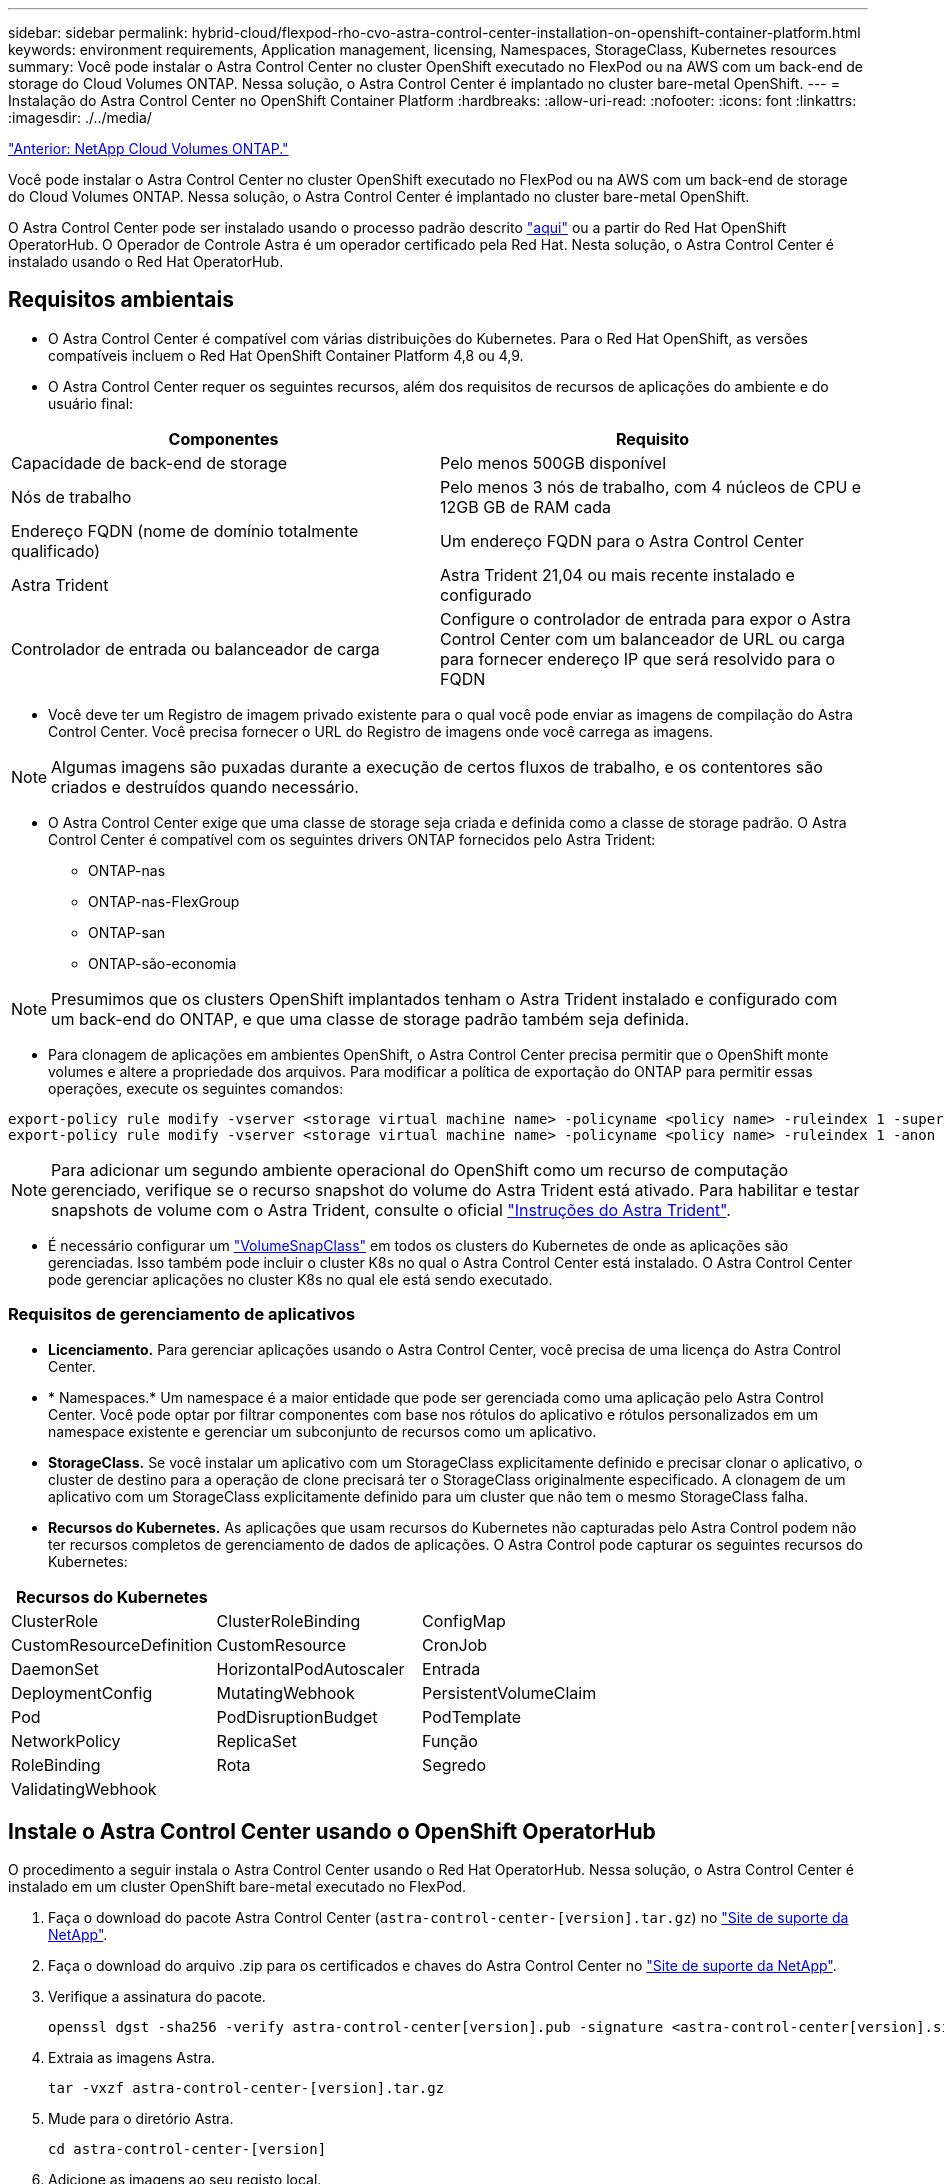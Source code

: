 ---
sidebar: sidebar 
permalink: hybrid-cloud/flexpod-rho-cvo-astra-control-center-installation-on-openshift-container-platform.html 
keywords: environment requirements, Application management, licensing, Namespaces, StorageClass, Kubernetes resources 
summary: Você pode instalar o Astra Control Center no cluster OpenShift executado no FlexPod ou na AWS com um back-end de storage do Cloud Volumes ONTAP. Nessa solução, o Astra Control Center é implantado no cluster bare-metal OpenShift. 
---
= Instalação do Astra Control Center no OpenShift Container Platform
:hardbreaks:
:allow-uri-read: 
:nofooter: 
:icons: font
:linkattrs: 
:imagesdir: ./../media/


link:flexpod-rho-cvo-netapp-cloud-volumes-ontap.html["Anterior: NetApp Cloud Volumes ONTAP."]

[role="lead"]
Você pode instalar o Astra Control Center no cluster OpenShift executado no FlexPod ou na AWS com um back-end de storage do Cloud Volumes ONTAP. Nessa solução, o Astra Control Center é implantado no cluster bare-metal OpenShift.

O Astra Control Center pode ser instalado usando o processo padrão descrito https://docs.netapp.com/us-en/astra-control-center/get-started/install_acc.html["aqui"^] ou a partir do Red Hat OpenShift OperatorHub. O Operador de Controle Astra é um operador certificado pela Red Hat. Nesta solução, o Astra Control Center é instalado usando o Red Hat OperatorHub.



== Requisitos ambientais

* O Astra Control Center é compatível com várias distribuições do Kubernetes. Para o Red Hat OpenShift, as versões compatíveis incluem o Red Hat OpenShift Container Platform 4,8 ou 4,9.
* O Astra Control Center requer os seguintes recursos, além dos requisitos de recursos de aplicações do ambiente e do usuário final:


|===
| Componentes | Requisito 


| Capacidade de back-end de storage | Pelo menos 500GB disponível 


| Nós de trabalho | Pelo menos 3 nós de trabalho, com 4 núcleos de CPU e 12GB GB de RAM cada 


| Endereço FQDN (nome de domínio totalmente qualificado) | Um endereço FQDN para o Astra Control Center 


| Astra Trident | Astra Trident 21,04 ou mais recente instalado e configurado 


| Controlador de entrada ou balanceador de carga | Configure o controlador de entrada para expor o Astra Control Center com um balanceador de URL ou carga para fornecer endereço IP que será resolvido para o FQDN 
|===
* Você deve ter um Registro de imagem privado existente para o qual você pode enviar as imagens de compilação do Astra Control Center. Você precisa fornecer o URL do Registro de imagens onde você carrega as imagens.



NOTE: Algumas imagens são puxadas durante a execução de certos fluxos de trabalho, e os contentores são criados e destruídos quando necessário.

* O Astra Control Center exige que uma classe de storage seja criada e definida como a classe de storage padrão. O Astra Control Center é compatível com os seguintes drivers ONTAP fornecidos pelo Astra Trident:
+
** ONTAP-nas
** ONTAP-nas-FlexGroup
** ONTAP-san
** ONTAP-são-economia





NOTE: Presumimos que os clusters OpenShift implantados tenham o Astra Trident instalado e configurado com um back-end do ONTAP, e que uma classe de storage padrão também seja definida.

* Para clonagem de aplicações em ambientes OpenShift, o Astra Control Center precisa permitir que o OpenShift monte volumes e altere a propriedade dos arquivos. Para modificar a política de exportação do ONTAP para permitir essas operações, execute os seguintes comandos:


....
export-policy rule modify -vserver <storage virtual machine name> -policyname <policy name> -ruleindex 1 -superuser sys
export-policy rule modify -vserver <storage virtual machine name> -policyname <policy name> -ruleindex 1 -anon 65534
....

NOTE: Para adicionar um segundo ambiente operacional do OpenShift como um recurso de computação gerenciado, verifique se o recurso snapshot do volume do Astra Trident está ativado. Para habilitar e testar snapshots de volume com o Astra Trident, consulte o oficial https://docs.netapp.com/us-en/trident/trident-use/vol-snapshots.html["Instruções do Astra Trident"^].

* É necessário configurar um https://docs.netapp.com/us-en/trident/trident-use/vol-snapshots.html["VolumeSnapClass"^] em todos os clusters do Kubernetes de onde as aplicações são gerenciadas. Isso também pode incluir o cluster K8s no qual o Astra Control Center está instalado. O Astra Control Center pode gerenciar aplicações no cluster K8s no qual ele está sendo executado.




=== Requisitos de gerenciamento de aplicativos

* *Licenciamento.* Para gerenciar aplicações usando o Astra Control Center, você precisa de uma licença do Astra Control Center.
* * Namespaces.* Um namespace é a maior entidade que pode ser gerenciada como uma aplicação pelo Astra Control Center. Você pode optar por filtrar componentes com base nos rótulos do aplicativo e rótulos personalizados em um namespace existente e gerenciar um subconjunto de recursos como um aplicativo.
* *StorageClass.* Se você instalar um aplicativo com um StorageClass explicitamente definido e precisar clonar o aplicativo, o cluster de destino para a operação de clone precisará ter o StorageClass originalmente especificado. A clonagem de um aplicativo com um StorageClass explicitamente definido para um cluster que não tem o mesmo StorageClass falha.
* *Recursos do Kubernetes.* As aplicações que usam recursos do Kubernetes não capturadas pelo Astra Control podem não ter recursos completos de gerenciamento de dados de aplicações. O Astra Control pode capturar os seguintes recursos do Kubernetes:


|===
| Recursos do Kubernetes |  |  


| ClusterRole | ClusterRoleBinding | ConfigMap 


| CustomResourceDefinition | CustomResource | CronJob 


| DaemonSet | HorizontalPodAutoscaler | Entrada 


| DeploymentConfig | MutatingWebhook | PersistentVolumeClaim 


| Pod | PodDisruptionBudget | PodTemplate 


| NetworkPolicy | ReplicaSet | Função 


| RoleBinding | Rota | Segredo 


| ValidatingWebhook |  |  
|===


== Instale o Astra Control Center usando o OpenShift OperatorHub

O procedimento a seguir instala o Astra Control Center usando o Red Hat OperatorHub. Nessa solução, o Astra Control Center é instalado em um cluster OpenShift bare-metal executado no FlexPod.

. Faça o download do pacote Astra Control Center (`astra-control-center-[version].tar.gz`) no https://mysupport.netapp.com/site/products/all/details/astra-control-center/downloads-tab["Site de suporte da NetApp"^].
. Faça o download do arquivo .zip para os certificados e chaves do Astra Control Center no https://mysupport.netapp.com/site/products/all/details/astra-control-center/downloads-tab["Site de suporte da NetApp"^].
. Verifique a assinatura do pacote.
+
....
openssl dgst -sha256 -verify astra-control-center[version].pub -signature <astra-control-center[version].sig astra-control-center[version].tar.gz
....
. Extraia as imagens Astra.
+
....
tar -vxzf astra-control-center-[version].tar.gz
....
. Mude para o diretório Astra.
+
....
cd astra-control-center-[version]
....
. Adicione as imagens ao seu registo local.
+
....
For Docker:
docker login [your_registry_path]OR
For Podman:
podman login [your_registry_path]
....
. Use o script apropriado para carregar as imagens, marcar as imagens e enviá-las para o Registro local.
+
Para Docker:

+
....
export REGISTRY=[Docker_registry_path]
for astraImageFile in $(ls images/*.tar) ; do
  # Load to local cache. And store the name of the loaded image trimming the 'Loaded images: '
  astraImage=$(docker load --input ${astraImageFile} | sed 's/Loaded image: //')
  astraImage=$(echo ${astraImage} | sed 's!localhost/!!')
  # Tag with local image repo.
  docker tag ${astraImage} ${REGISTRY}/${astraImage}
  # Push to the local repo.
  docker push ${REGISTRY}/${astraImage}
done
....
+
Para Podman:

+
....
export REGISTRY=[Registry_path]
for astraImageFile in $(ls images/*.tar) ; do
  # Load to local cache. And store the name of the loaded image trimming the 'Loaded images: '
  astraImage=$(podman load --input ${astraImageFile} | sed 's/Loaded image(s): //')
  astraImage=$(echo ${astraImage} | sed 's!localhost/!!')
  # Tag with local image repo.
  podman tag ${astraImage} ${REGISTRY}/${astraImage}
  # Push to the local repo.
  podman push ${REGISTRY}/${astraImage}
done
....
. Faça login no console da Web do cluster OpenShift em metal. No menu lateral, selecione operadores > OperatorHub. Digite `astra` para listar o `netapp-acc-operator`.
+
image:flexpod-rho-cvo-image11.png["Erro: Imagem gráfica em falta"]

+

NOTE: `netapp-acc-operator` É um operador Red Hat OpenShift certificado e está listado sob o catálogo OperatorHub.

.  `netapp-acc-operator`Selecione e clique em Instalar.
+
image:flexpod-rho-cvo-image12.png["Erro: Imagem gráfica em falta"]

. Selecione as opções apropriadas e clique em Instalar.
+
image:flexpod-rho-cvo-image13.png["Erro: Imagem gráfica em falta"]

. Aprove a instalação e aguarde a instalação do operador.
+
image:flexpod-rho-cvo-image14.png["Erro: Imagem gráfica em falta"]

. Nesta fase, o operador é instalado com êxito e pronto a ser utilizado. Clique em Exibir Operador para iniciar a instalação do Centro de Controle Astra.
+
image:flexpod-rho-cvo-image15.png["Erro: Imagem gráfica em falta"]

. Antes de instalar o Astra Control Center, crie o segredo para fazer o download das imagens Astra do Registro Docker enviado anteriormente.
+
image:flexpod-rho-cvo-image16.png["Erro: Imagem gráfica em falta"]

. Para extrair as imagens do Astra Control Center do seu repositório privado do Docker, crie um segredo no `netapp-acc-operator` namespace. Esse nome secreto é fornecido no manifesto YAML do Astra Control Center em uma etapa posterior.
+
image:flexpod-rho-cvo-image17.png["Erro: Imagem gráfica em falta"]

. No menu lateral, selecione operadores > operadores instalados e clique em criar instância na seção APIs fornecidas.
+
image:flexpod-rho-cvo-image18.png["Erro: Imagem gráfica em falta"]

. Preencha o formulário Create AstraControlCenter. Forneça o nome, o endereço Astra e a versão Astra.
+
image:flexpod-rho-cvo-image19.png["Erro: Imagem gráfica em falta"]

+

NOTE: Em Endereço Astra, forneça o endereço FQDN para o Centro de Controle Astra. Esse endereço é usado para acessar o console Web do Astra Control Center. O FQDN também deve ser resolvido para uma rede IP acessível e deve ser configurado no DNS.

. Insira um nome de conta, endereço de e-mail, sobrenome do administrador e mantenha a política de recuperação de volume padrão. Se estiver usando um balanceador de carga, defina o tipo de entrada como `AccTraefik`. Caso contrário, selecione Genérico para `Ingress.Controller`. Em Registro de imagens, insira o caminho do Registro de imagem do contentor e o segredo.
+
image:flexpod-rho-cvo-image20.png["Erro: Imagem gráfica em falta"]

+

NOTE: Nesta solução, o balanceador de carga Metallb é usado. Portanto, o tipo de ingresso é AcTraefik. Isso expõe o gateway traefik Astra Control Center como um serviço Kubernetes do tipo LoadBalancer.

. Insira o nome do administrador, configure o dimensionamento de recursos e forneça a classe de armazenamento. Clique em criar.
+
image:flexpod-rho-cvo-image21.png["Erro: Imagem gráfica em falta"]

+
O status da instância do Astra Control Center deve mudar de implantação para pronta.

+
image:flexpod-rho-cvo-image22.png["Erro: Imagem gráfica em falta"]

. Verifique se todos os componentes do sistema foram instalados com êxito e se todos os pods estão em execução.
+
....
root@abhinav-ansible# oc get pods -n netapp-acc-operator
NAME                                               READY   STATUS    RESTARTS   AGE
acc-helm-repo-77745b49b5-7zg2v                     1/1     Running   0          10m
acc-operator-controller-manager-5c656c44c6-tqnmn   2/2     Running   0          13m
activity-589c6d59f4-x2sfs                          1/1     Running   0          6m4s
api-token-authentication-4q5lj                     1/1     Running   0          5m26s
api-token-authentication-pzptd                     1/1     Running   0          5m27s
api-token-authentication-tbtg6                     1/1     Running   0          5m27s
asup-669df8d49-qps54                               1/1     Running   0          5m26s
authentication-5867c5f56f-dnpp2                    1/1     Running   0          3m54s
bucketservice-85495bc475-5zcc5                     1/1     Running   0          5m55s
cert-manager-67f486bbc6-txhh6                      1/1     Running   0          9m5s
cert-manager-cainjector-75959db744-4l5p5           1/1     Running   0          9m6s
cert-manager-webhook-765556b869-g6wdf              1/1     Running   0          9m6s
cloud-extension-5d595f85f-txrfl                    1/1     Running   0          5m27s
cloud-insights-service-674649567b-5s4wd            1/1     Running   0          5m49s
composite-compute-6b58d48c69-46vhc                 1/1     Running   0          6m11s
composite-volume-6d447fd959-chnrt                  1/1     Running   0          5m27s
credentials-66668f8ddd-8qc5b                       1/1     Running   0          7m20s
entitlement-fd6fc5c58-wxnmh                        1/1     Running   0          6m20s
features-756bbb7c7c-rgcrm                          1/1     Running   0          5m26s
fluent-bit-ds-278pg                                1/1     Running   0          3m35s
fluent-bit-ds-5pqc6                                1/1     Running   0          3m35s
fluent-bit-ds-8l7cq                                1/1     Running   0          3m35s
fluent-bit-ds-9qbft                                1/1     Running   0          3m35s
fluent-bit-ds-nj475                                1/1     Running   0          3m35s
fluent-bit-ds-x9pd8                                1/1     Running   0          3m35s
graphql-server-698d6f4bf-kftwc                     1/1     Running   0          3m20s
identity-5d4f4c87c9-wjz6c                          1/1     Running   0          6m27s
influxdb2-0                                        1/1     Running   0          9m33s
krakend-657d44bf54-8cb56                           1/1     Running   0          3m21s
license-594bbdc-rghdg                              1/1     Running   0          6m28s
login-ui-6c65fbbbd4-jg8wz                          1/1     Running   0          3m17s
loki-0                                             1/1     Running   0          9m30s
metrics-facade-75575f69d7-hnlk6                    1/1     Running   0          6m10s
monitoring-operator-65dff79cfb-z78vk               2/2     Running   0          3m47s
nats-0                                             1/1     Running   0          10m
nats-1                                             1/1     Running   0          9m43s
nats-2                                             1/1     Running   0          9m23s
nautilus-7bb469f857-4hlc6                          1/1     Running   0          6m3s
nautilus-7bb469f857-vz94m                          1/1     Running   0          4m42s
openapi-8586db4bcd-gwwvf                           1/1     Running   0          5m41s
packages-6bdb949cfb-nrq8l                          1/1     Running   0          6m35s
polaris-consul-consul-server-0                     1/1     Running   0          9m22s
polaris-consul-consul-server-1                     1/1     Running   0          9m22s
polaris-consul-consul-server-2                     1/1     Running   0          9m22s
polaris-mongodb-0                                  2/2     Running   0          9m22s
polaris-mongodb-1                                  2/2     Running   0          8m58s
polaris-mongodb-2                                  2/2     Running   0          8m34s
polaris-ui-5df7687dbd-trcnf                        1/1     Running   0          3m18s
polaris-vault-0                                    1/1     Running   0          9m18s
polaris-vault-1                                    1/1     Running   0          9m18s
polaris-vault-2                                    1/1     Running   0          9m18s
public-metrics-7b96476f64-j88bw                    1/1     Running   0          5m48s
storage-backend-metrics-5fd6d7cd9c-vcb4j           1/1     Running   0          5m59s
storage-provider-bb85ff965-m7qrq                   1/1     Running   0          5m25s
telegraf-ds-4zqgz                                  1/1     Running   0          3m36s
telegraf-ds-cp9x4                                  1/1     Running   0          3m36s
telegraf-ds-h4n59                                  1/1     Running   0          3m36s
telegraf-ds-jnp2q                                  1/1     Running   0          3m36s
telegraf-ds-pdz5j                                  1/1     Running   0          3m36s
telegraf-ds-znqtp                                  1/1     Running   0          3m36s
telegraf-rs-rt64j                                  1/1     Running   0          3m36s
telemetry-service-7dd9c74bfc-sfkzt                 1/1     Running   0          6m19s
tenancy-d878b7fb6-wf8x9                            1/1     Running   0          6m37s
traefik-6548496576-5v2g6                           1/1     Running   0          98s
traefik-6548496576-g82pq                           1/1     Running   0          3m8s
traefik-6548496576-psn49                           1/1     Running   0          38s
traefik-6548496576-qrkfd                           1/1     Running   0          2m53s
traefik-6548496576-srs6r                           1/1     Running   0          98s
trident-svc-679856c67-78kbt                        1/1     Running   0          5m27s
vault-controller-747d664964-xmn6c                  1/1     Running   0          7m37s
....
+

NOTE: Cada pod deve ter um status de Running (em execução). Pode levar alguns minutos até que os pods do sistema sejam implantados.

. Quando todos os pods estiverem em execução, execute o seguinte comando para recuperar a senha única. Na versão YAML da saída, verifique o `status.deploymentState` campo para o valor implantado e copie o valor `status.uuid`. A palavra-passe é `ACC-` seguida pelo valor UUID. (ACC-[UUID]).
+
....
root@abhinav-ansible# oc get acc -o yaml -n netapp-acc-operator
....
. Em um navegador, navegue até o URL usando o FQDN fornecido.
. Faça login usando o nome de usuário padrão, que é o endereço de e-mail fornecido durante a instalação e a senha de uso único ACC-[UUID].
+
image:flexpod-rho-cvo-image23.png["Erro: Imagem gráfica em falta"]

+

NOTE: Se você digitar uma senha incorreta três vezes, a conta de administrador será bloqueada por 15 minutos.

. Altere a palavra-passe e prossiga.
+
image:flexpod-rho-cvo-image24.png["Erro: Imagem gráfica em falta"]



Para obter mais informações sobre a instalação do Astra Control Center, consulte a https://docs.netapp.com/us-en/astra-control-center/get-started/install_overview.html["Visão geral da instalação do Astra Control Center"^] página.



== Configure o Astra Control Center

Depois de instalar o Astra Control Center, faça login na IU, carregue a licença, adicione clusters, gerencie o storage e adicione buckets.

. Na página inicial em conta, vá para a guia Licença e selecione Adicionar Licença para carregar a licença Astra.
+
image:flexpod-rho-cvo-image25.png["Erro: Imagem gráfica em falta"]

. Antes de adicionar o cluster OpenShift, crie uma classe de snapshot volume Astra Trident a partir do console da Web OpenShift. A classe volume snapshot é configurada com `csi.trident.netapp.io` o driver.
+
image:flexpod-rho-cvo-image26.png["Erro: Imagem gráfica em falta"]

. Para adicionar o cluster do Kubernetes, vá para clusters na página inicial e clique em Adicionar cluster do Kubernetes. Em seguida, faça o upload do `kubeconfig` arquivo para o cluster e forneça um nome de credencial. Clique em seguinte.
+
image:flexpod-rho-cvo-image27.png["Erro: Imagem gráfica em falta"]

. As classes de armazenamento existentes são descobertas automaticamente. Selecione a classe de armazenamento padrão, clique em Avançar e clique em Adicionar cluster.
+
image:flexpod-rho-cvo-image28.png["Erro: Imagem gráfica em falta"]

. O cluster é adicionado em poucos minutos. Para adicionar clusters adicionais do OpenShift Container Platform, repita as etapas 1 a 4.
+

NOTE: Para adicionar um ambiente operacional OpenShift adicional como um recurso de computação gerenciado, verifique se o Astra Trident https://netapp-trident.readthedocs.io/en/latest/kubernetes/concepts/objects.html?highlight=VolumeSnapshotClass["Objetos VolumeSnapshotClass"^] está definido.

. Para gerenciar o armazenamento, vá para backends, clique nos três pontos em ações contra o back-end que você gostaria de gerenciar. Clique em Gerenciar.
+
image:flexpod-rho-cvo-image29.png["Erro: Imagem gráfica em falta"]

. Forneça as credenciais do ONTAP e clique em Avançar. Revise as informações e clique em gerenciado. Os backends devem se parecer com o exemplo a seguir.
+
image:flexpod-rho-cvo-image30.png["Erro: Imagem gráfica em falta"]

. Para adicionar um bucket ao Astra Control, selecione baldes e clique em Adicionar.
+
image:flexpod-rho-cvo-image31.png["Erro: Imagem gráfica em falta"]

. Selecione o tipo de bucket e forneça o nome do bucket, o nome do servidor S3 ou o endereço IP e a credencial S3. Clique em Atualizar.
+
image:flexpod-rho-cvo-image32.png["Erro: Imagem gráfica em falta"]

+

NOTE: Nessa solução, os buckets do AWS S3 e do ONTAP S3 são usados. Você também pode usar o StorageGRID.

+
O estado Bucket deve estar saudável.

+
image:flexpod-rho-cvo-image33.png["Erro: Imagem gráfica em falta"]



Como parte do Registro de cluster do Kubernetes no Astra Control Center para gerenciamento de dados com reconhecimento de aplicações, o Astra Control cria automaticamente associações de funções e um namespace de monitoramento NetApp para coletar métricas e logs dos pods da aplicação e dos nós de trabalho. Faça de uma das classes de armazenamento baseadas em ONTAP suportadas o padrão.

Depois do https://docs.netapp.com/us-en/astra-control-center/get-started/setup_overview.html["Adicionar um cluster ao gerenciamento do Astra Control"^], você poderá instalar aplicações no cluster (fora do Astra Control) e, em seguida, ir para a página aplicações no Astra Control para gerenciar as aplicações e seus recursos. Para obter mais informações sobre como gerenciar aplicações com o Astra, consulte o https://docs.netapp.com/us-en/astra-control-center/use/manage-apps.html["Requisitos de gerenciamento de aplicativos"^].

link:flexpod-rho-cvo-solution-validation_overview.html["Próximo: Visão geral da validação da solução."]
